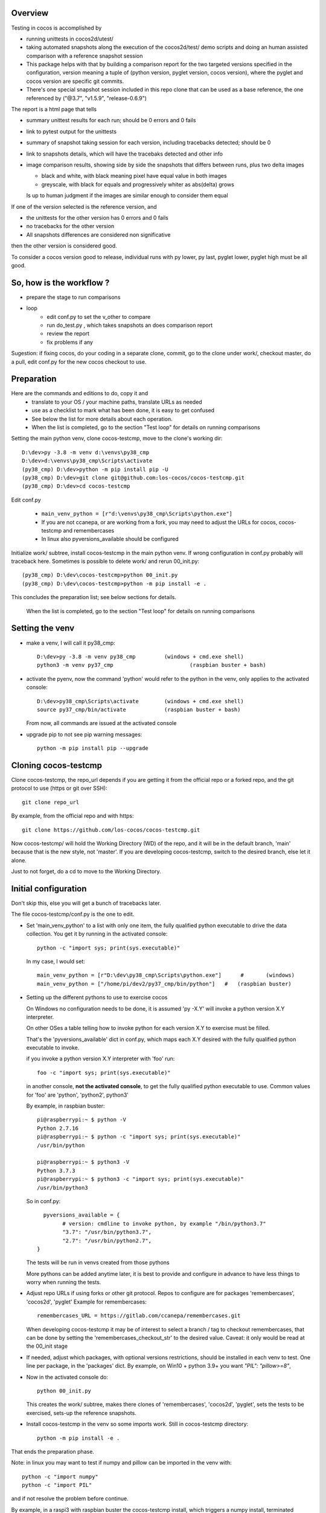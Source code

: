 Overview
--------

Testing in cocos is accomplished by

- running unittests in cocos2d/utest/

- taking automated snapshots along the execution of the cocos2d/test/ demo scripts and doing an human assisted comparison with a reference snapshot session 

- This package helps with that by building a comparison report for the two targeted versions specified in the configuration, version meaning a tuple of (python version, pyglet version, cocos version), where the pyglet and cocos version are specific git commits. 

- There's one special snapshot session included in this repo clone that can be used as a base reference, the one referenced by ("@3.7", "v1.5.9", "release-0.6.9") 

The report is a html page that tells 

- summary unittest results for each run; should be 0 errors and 0 fails
- link to pytest output for the unittests
- summary of snapshot taking session for each version, including tracebacks detected; should be 0
- link to snapshots details, which will have the tracebaks detected and other info 
- image comparison results, showing side by side the snapshots that differs between runs, plus two delta images

  - black and white, with black meaning pixel have equal value in both images
  - greyscale, with black for equals and progressively whiter as abs(delta) grows

  Is up to human judgment if the images are similar enough to consider them equal

If one of the version selected is the reference version, and

- the unittests for the other version has 0 errors and 0 fails
- no tracebacks for the other version
- All snapshots differences are considered non significative

then the other version is considered good.

To consider a cocos version good to release, individual runs with py lower, py last, pyglet lower, pyglet high must be all good. 


So, how is the workflow ?
-------------------------

- prepare the stage to run comparisons
- loop
	+ edit conf.py to set the v_other to compare
	+ run do_test.py , which takes snapshots an does comparison report
	+ review the report
	+ fix problems if any	

Sugestion: if fixing cocos, do your coding in a separate clone, commit, go to the clone under work/, checkout master, do a pull, edit conf.py for the new cocos checkout to use.

Preparation
-----------

Here are the commands and editions to do, copy it and
	- translate to your OS / your machine paths, translate URLs as needed
	- use as a checklist to mark what has been done, it is easy to get confused
	- See below the list for more details about each operation.
	- When the list is completed, go to the section "Test loop" for details on running comparisons


Setting the main python venv, clone cocos-testcmp, move to the clone's working dir::

	D:\dev>py -3.8 -m venv d:\venvs\py38_cmp
	D:\dev>d:\venvs\py38_cmp\Scripts\activate
	(py38_cmp) D:\dev>python -m pip install pip -U
	(py38_cmp) D:\dev>git clone git@github.com:los-cocos/cocos-testcmp.git
	(py38_cmp) D:\dev>cd cocos-testcmp
	
Edit conf.py

	- ``main_venv_python = [r"d:\venvs\py38_cmp\Scripts\python.exe"]``
		
	- If you are not ccanepa, or are working from a fork, you may need to adjust the URLs for cocos, cocos-testcmp and remembercases

	- In  linux also pyversions_available should be configured

Initialize work/ subtree, install cocos-testcmp in the main python venv. If wrong configuration in conf.py probably	will traceback here. Sometimes is possible to delete work/ and rerun 00_init.py::

	(py38_cmp) D:\dev\cocos-testcmp>python 00_init.py
	(py38_cmp) D:\dev\cocos-testcmp>python -m pip install -e .

This concludes the preparation list; see below sections for details. 

 When the list is completed, go to the section "Test loop" for details on running comparisons

Setting the venv
----------------

- make a venv, I will call it py38_cmp::

	D:\dev>py -3.8 -m venv py38_cmp		(windows + cmd.exe shell)
	python3 -m venv py37_cmp			(raspbian buster + bash)

- activate the pyenv, now the command 'python' would refer to the python in the venv, only applies to the activated console::

	D:\dev>py38_cmp\Scripts\activate	(windows + cmd.exe shell)
	source py37_cmp/bin/activate		(raspbian buster + bash)

  From now, all commands are issued at the activated console

- upgrade pip to not see pip warning messages::

	python -m pip install pip --upgrade

Cloning cocos-testcmp
---------------------

Clone cocos-testcmp, the repo_url depends if you are getting it from the official repo or a forked repo, and the git protocol to use (https or git over SSH)::

	git clone repo_url
		
By example, from the official repo and with https::

	git clone https://github.com/los-cocos/cocos-testcmp.git

Now cocos-testcmp/ will hold the Working Directory (WD) of the repo, and it will be in the default branch, 'main' because that is the new style, not 'master'.
If you are developing cocos-testcmp, switch to the desired branch, else let it alone.

Just to not forget, do a cd to move to the Working Directory.

Initial configuration
--------------------- 

Don't skip this, else you will get a bunch of tracebacks later.

The file cocos-testcmp/conf.py is the one to edit.

- Set 'main_venv_python' to a list with only one item, the fully qualified python executable to drive the data collection. You get it by running in the activated console::

	python -c "import sys; print(sys.executable)"

  In my case, I would set::
  
	main_venv_python = [r"D:\dev\py38_cmp\Scripts\python.exe"]	#	(windows)
	main_venv_python = ["/home/pi/dev2/py37_cmp/bin/python"]   #   (raspbian buster)

- Setting up the different pythons to use to exercise cocos

  On Windows no configuration needs to be done, it is assumed 'py -X.Y' will invoke a python version X.Y interpreter.

  On other OSes a table telling how to invoke python for each version X.Y to exercise must be filled.
   
  That's the 'pyversions_available' dict in conf.py, which maps each X.Y desired with the fully qualified python executable to invoke.
   
  if you invoke a python version X.Y interpreter with 'foo' run::
  
	  foo -c "import sys; print(sys.executable)"

  in another console, **not the activated console**, to get the fully qualified python executable to use.
  Common values for 'foo' are 'python', 'python2', python3'
  
  By example, in raspbian buster::

		pi@raspberrypi:~ $ python -V
		Python 2.7.16
		pi@raspberrypi:~ $ python -c "import sys; print(sys.executable)"
		/usr/bin/python

		pi@raspberrypi:~ $ python3 -V
		Python 3.7.3
		pi@raspberrypi:~ $ python3 -c "import sys; print(sys.executable)"
		/usr/bin/python3

  So in conf.py::

	  pyversions_available = {
		# version: cmdline to invoke python, by example "/bin/python3.7"
		"3.7": "/usr/bin/python3.7",
		"2.7": "/usr/bin/python2.7",
	}

  The tests will be run in venvs created from those pythons
   
  More pythons can be added anytime later, it is best to provide and configure in advance to have less things to worry when running the tests.
   
- Adjust repo URLs if using forks or other git protocol.
  Repos to configure are for packages 'remembercases', 'cocos2d', 'pyglet'
  Example for remembercases::

	remembercases_URL = https://gitlab.com/ccanepa/remembercases.git
  
  When developing cocos-testcmp it may be of interest to select a branch / tag to checkout remembercases, that can be done by setting the 'remembercases_checkout_str' to the desired value. Caveat: it only would be read at the 00_init stage
  
- If needed, adjust which packages, with optional versions restrictions, should be installed in each venv to test.
  One line per package, in the 'packages' dict.
  By example, on Win10 + python 3.9+ you want `"PIL": "pillow>=8"`,
  
- Now in the activated console do::

	python 00_init.py

  This creates the work/ subtree, makes there clones of 'remembercases', 'cocos2d', 'pyglet', sets the tests to be exercised, sets-up the reference snapshots.
	 
- Install cocos-testcmp in the venv so some imports work.
  Still in cocos-testcmp directory::
  
	 python -m pip install -e .
	 
That ends the preparation phase.

Note: in linux you may want to test if numpy and pillow can be imported in the venv with::

	python -c "import numpy"
	python -c "import PIL"

and if not resolve the problem before continue.

By example, in a raspi3 with raspbian buster the cocos-testcmp install, which triggers a numpy install, terminated normally, reporting that numpy installed correctly. But when do_test triggered a numpy import it crashed.

The traceback included a link to a page with suggestions about how to solve import numpy problems; in the end::

  sudo apt-get install libatlas-base-dev
  
solved the problem.

On the other side, Pillow worked right without any massaging.

Test loop
---------

- Edit conf.py and set v_ref and v_other to tell which combination of (python, pyglet, cocos) will be used

- Run comparison with::

	 python do_test.py

  Note that at least in Windows the activated console should have focus when do_test begins to take snapshots, else will produce snapshots of 0 filesize and the comparison will crash with a traceback.
  
  Reports are named 00_cmp_report.htm, 01_cmp_report.htm, ... one for each run of do_test and it can be found at work/

- Repeat as necessary

- Optional: use commands switches (only one per invocation) to perform certain tasks::
  
  --del-last-cmp
  --del-all-cmp
  --dump-cache

Extra tests
-----------

When doing a cocos release, once the comparison part is satisfactory scripts outside test/ should be tested, meaning a manual run and eyeballing they look good

- all in samples samples/
- in particular samples/tetrico should be tested with and without sound support
- tools/editor.py
- tools/gentileset.py
- tools/skeleton/anim_player.py
- tools/skeleton/animator.py
- tools/skeleton/skeleton_editor.py

Tips
----

- Each do_test run will start by checking out the specified pyglet and cocos commits, so if you edit and don't commit you will lose the changes. Safest is to do changes in a WD outside work/, push from there, pull from work/cocos (and remember to adjust cocos version in conf.py)

- Try to test with AMD or Nvidia GPUs, integrated Intel ones can give tracebacks due to not supporting this or that OpenGL function.

- Remember to check the 'tracebacks' line in the summary, the comparison section will only compare scripts runs with no tracebacks and with all expected snapshots taken.
